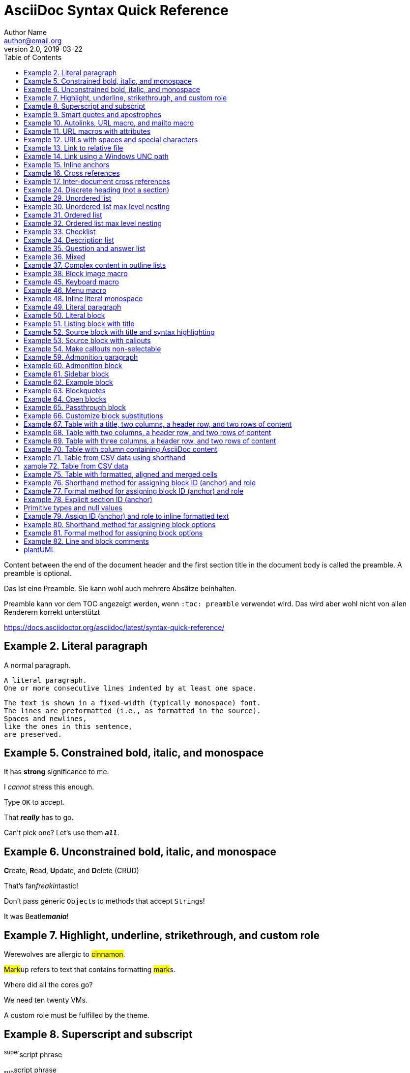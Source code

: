= AsciiDoc Syntax Quick Reference
Author Name <author@email.org>
v2.0, 2019-03-22
:page-layout: page
:page-header: no
:toc:
:homepage: https://example.org
// :source-highlighter: rouge

Content between the end of the document header and the first section title in the document body is called the preamble. A preamble is optional.

Das ist eine Preamble. Sie kann wohl auch mehrere Absätze beinhalten.

Preamble kann vor dem TOC angezeigt werden, wenn `:toc: preamble` verwendet wird. Das wird aber wohl nicht von allen Renderern korrekt unterstützt

https://docs.asciidoctor.org/asciidoc/latest/syntax-quick-reference/

== Example 2. Literal paragraph

A normal paragraph.

 A literal paragraph.
 One or more consecutive lines indented by at least one space.

 The text is shown in a fixed-width (typically monospace) font.
 The lines are preformatted (i.e., as formatted in the source).
 Spaces and newlines,
 like the ones in this sentence,
 are preserved.

== Example 5. Constrained bold, italic, and monospace

It has *strong* significance to me.

I _cannot_ stress this enough.

Type `OK` to accept.

That *_really_* has to go.

Can't pick one? Let's use them `*_all_*`.

== Example 6. Unconstrained bold, italic, and monospace

**C**reate, **R**ead, **U**pdate, and **D**elete (CRUD)

That's fan__freakin__tastic!

Don't pass generic ``Object``s to methods that accept ``String``s!

It was Beatle**__mania__**!

== Example 7. Highlight, underline, strikethrough, and custom role

Werewolves are allergic to #cinnamon#.

##Mark##up refers to text that contains formatting ##mark##s.

Where did all the [.underline]#cores# go?

We need [.line-through]#ten# twenty VMs.

A [.myrole]#custom role# must be fulfilled by the theme.

== Example 8. Superscript and subscript

^super^script phrase

~sub~script phrase

== Example 9. Smart quotes and apostrophes

"`double curved quotes`"

'`single curved quotes`'

Olaf's desk was a mess.

A ``std::vector```'s size is the number of items it contains.

All of the werewolves`' desks were a mess.

Olaf had been with the company since the `'00s.

== Example 10. Autolinks, URL macro, and mailto macro

https://asciidoctor.org - automatic!

https://asciidoctor.org[Asciidoctor]

devel@discuss.example.org

mailto:devel@discuss.example.org[Discuss]

mailto:join@discuss.example.org[Subscribe,Subscribe me,I want to join!]

== Example 11. URL macros with attributes

https://discuss.asciidoctor.org[Discuss Asciidoctor,role=external,window=_blank]

https://discuss.asciidoctor.org[Discuss Asciidoctor^]

== Example 12. URLs with spaces and special characters

link:++https://example.org/?q=[a b]++[URL with special characters]

https://example.org/?q=%5Ba%20b%5D[URL with special characters]

== Example 13. Link to relative file

link:index.html[Docs]

== Example 14. Link using a Windows UNC path

link:\\server\share\whitepaper.pdf[Whitepaper]

== Example 15. Inline anchors

[[bookmark-a]]Inline anchors make arbitrary content referenceable.

[#bookmark-b]#Inline anchors can be applied to a phrase like this one.#

anchor:bookmark-c[]Use a cross reference to link to this location.

[[bookmark-d,last paragraph]]The xreflabel attribute will be used as link text in the cross-reference link.

== Example 16. Cross references

See <<paragraphs>> to learn how to write paragraphs.

Learn how to organize the document into <<section-titles,sections>>.

== Example 17. Inter-document cross references

Refer to xref:document-b.adoc#section-b[Section B of Document B] for more information.

If you never return from xref:document-b.adoc[Document B], we'll send help.

== Example 24. Discrete heading (not a section)

[discrete]
== I'm an independent heading!

== Example 29. Unordered list

* List item
** Nested list item
*** Nested list item
* List item
 ** Another nested list item
* List item

== Example 30. Unordered list max level nesting
* Level 1 list item
** Level 2 list item
*** Level 3 list item
**** Level 4 list item
***** Level 5 list item
****** Level 6
* Level 1 list item

== Example 31. Ordered list

. Step 1
. Step 2
.. Step 2a
.. Step 2b
. Step 3

== Example 32. Ordered list max level nesting

. Level 1 list item
.. Level 2 list item
... Level 3 list item
.... Level 4 list item
..... Level 5 list item
...... Level 6
. Level 1 list item

== Example 33. Checklist

* [*] checked
* [x] also checked
* [ ] not checked
* normal list item

== Example 34. Description list

First term:: The description can be placed on the same line
as the term.
Second term::
Description of the second term.
The description can also start on its own line.

== Example 35. Question and answer list

[qanda]
What is the answer?::
This is the answer.

Have you seen my duck?:: No.

== Example 36. Mixed

Operating Systems::
  Linux:::
    . Fedora
      * Desktop
    . Ubuntu
      * Desktop
      * Server
  BSD:::
    . FreeBSD
    . NetBSD

Cloud Providers::
  PaaS:::
    . OpenShift
    . CloudBees
  IaaS:::
    . Amazon EC2
    . Rackspace

== Example 37. Complex content in outline lists

* Every list item has at least one paragraph of content,
  which may be wrapped, even using a hanging indent.
+
Additional paragraphs or blocks are adjoined by putting
a list continuation on a line adjacent to both blocks.
+
list continuation:: a plus sign (`{plus}`) on a line by itself

* A literal paragraph does not require a list continuation.

 $ cd projects/my-book

* AsciiDoc lists may contain any complex content.
+
|===
|Column 1, Header Row |Column 2, Header Row

|Column 1, Row 1
|Column 2, Row 1
|===

== Example 38. Block image macro

image::sunset.jpg[]

image::sunset.jpg[Sunset]

.A mountain sunset
[#img-sunset]
[caption="Figure 1: ",link=https://www.flickr.com/photos/javh/5448336655]
image::sunset.jpg[Sunset,200,100]

image::https://asciidoctor.org/images/octocat.jpg[GitHub mascot]

== Example 45. Keyboard macro

|===
|Shortcut |Purpose

|kbd:[F11]
|Toggle fullscreen

|kbd:[Ctrl+T]
|Open a new tab
|===

== Example 46. Menu macro

To save the file, select menu:File[Save].

Select menu:View[Zoom > Reset] to reset the zoom level to the default setting.


== Example 48. Inline literal monospace

Output literal monospace text such as `+{backtick}+` or `+http://localhost:8080+` by enclosing the text in a pair of pluses surrounded by a pair backticks.

== Example 49. Literal paragraph

Normal line.

 Indent line by one space to create a literal line.

Normal line.

== Example 50. Literal block
....
error: 1954 Forbidden search
absolutely fatal: operation lost in the dodecahedron of doom

Would you like to try again? y/n
....

== Example 51. Listing block with title
.Gemfile.lock
----
GEM
  remote: https://rubygems.org/
  specs:
    asciidoctor (2.0.12)

PLATFORMS
  ruby

DEPENDENCIES
  asciidoctor (~> 2.0.12)
----

== Example 52. Source block with title and syntax highlighting
.Some Ruby code
[source,ruby]
----
require 'sinatra'

get '/hi' do
  "Hello World!"
end
----


You must enable source highlighting by setting the source-highlighter attribute in the document header, CLI, or API.

:source-highlighter: rouge

== Example 53. Source block with callouts
[source,ruby]
----
require 'sinatra' // <1>

get '/hi' do // <2>
  "Hello World!" // <3>
end
----
<1> Library import
<2> URL mapping
<3> HTTP response body

== Example 54. Make callouts non-selectable
----
line of code // <1>
line of code # <2>
line of code ;; <3>
line of code <!--4-->
----
<1> A callout behind a line comment for C-style languages.
<2> A callout behind a line comment for Ruby, Python, Perl, etc.
<3> A callout behind a line comment for Clojure.
<4> A callout behind a line comment for XML or SGML languages like HTML.

== Example 59. Admonition paragraph
NOTE: An admonition draws attention to auxiliary information.

Here are the other built-in admonition types:

TIP: Pro tip...

IMPORTANT: Don't forget...

WARNING: Watch out for...

CAUTION: Ensure that...

== Example 60. Admonition block
[NOTE]
====
An admonition block may contain complex content.

.A list
- one
- two
- three

Another paragraph.
====

== Example 61. Sidebar block

.Optional Title
****
Sidebars are used to visually separate auxiliary bits of content
that supplement the main text.
****

== Example 62. Example block
====
Here's a sample AsciiDoc document:

----
= Title of Document
Doc Writer
:toc:

This guide provides...
----

The document header is useful, but not required.
====

== Example 63. Blockquotes
[quote, Abraham Lincoln, Address delivered at the dedication of the Cemetery at Gettysburg]
____
Four score and seven years ago our fathers brought forth
on this continent a new nation...
____

[quote, Albert Einstein]
A person who never made a mistake never tried anything new.

____
A person who never made a mistake never tried anything new.
____

[quote, Charles Lutwidge Dodgson, 'Mathematician and author, also known as https://en.wikipedia.org/wiki/Lewis_Carroll[Lewis Carroll]']
____
If you don't know where you are going, any road will get you there.
____

"I hold it that a little rebellion now and then is a good thing,
and as necessary in the political world as storms in the physical."
-- Thomas Jefferson, Papers of Thomas Jefferson: Volume 11

== Example 64. Open blocks
--
An open block can be an anonymous container,
or it can masquerade as any other block.
--

[source]
--
puts "I'm a source block!"
--

== Example 65. Passthrough block
++++
<p>
Content in a passthrough block is passed to the output unprocessed.
That means you can include raw HTML, like this embedded Gist:
</p>

<script src="https://gist.github.com/mojavelinux/5333524.js">
</script>
++++

== Example 66. Customize block substitutions
:release-version: 2.0.12

[source,xml,subs=attributes+]
----
<dependency>
  <groupId>org.asciidoctor</groupId>
  <artifactId>asciidoctor-java-integration</artifactId>
  <version>{release-version}</version>
</dependency>
----

== Example 67. Table with a title, two columns, a header row, and two rows of content
.Table Title
|===
|Column 1, Header Row |Column 2, Header Row 

|Cell in column 1, row 1
|Cell in column 2, row 1

|Cell in column 1, row 2
|Cell in column 2, row 2
|===

== Example 68. Table with two columns, a header row, and two rows of content
[%header,cols=2*] 
|===
|Name of Column 1
|Name of Column 2

|Cell in column 1, row 1
|Cell in column 2, row 1

|Cell in column 1, row 2
|Cell in column 2, row 2
|===

== Example 69. Table with three columns, a header row, and two rows of content
.Applications
[cols="1,1,2"] 
|===
|Name |Category |Description

|Firefox
|Browser
|Mozilla Firefox is an open source web browser.
It's designed for standards compliance,
performance, portability.

|Arquillian
|Testing
|An innovative and highly extensible testing platform.
Empowers developers to easily create real, automated tests.
|===

== Example 70. Table with column containing AsciiDoc content
[cols="2,2,5a"]
|===
|Firefox
|Browser
|Mozilla Firefox is an open source web browser.

It's designed for:

* standards compliance
* performance
* portability

https://getfirefox.com[Get Firefox]!
|===

== Example 71. Table from CSV data using shorthand
,===
Artist,Track,Genre

Baauer,Harlem Shake,Hip Hop
,===

== xample 72. Table from CSV data
[%header,format=csv]
|===
Artist,Track,Genre
Baauer,Harlem Shake,Hip Hop
The Lumineers,Ho Hey,Folk Rock
|===

== Example 75. Table with formatted, aligned and merged cells
[cols="e,m,^,>s",width="25%"]
|===
|1 >s|2 |3 |4
^|5 2.2+^.^|6 .3+<.>m|7
^|8
|9 2+>|10
|===

== Example 76. Shorthand method for assigning block ID (anchor) and role
[#goals.incremental]
* Goal 1
* Goal 2

== Example 77. Formal method for assigning block ID (anchor) and role
[id="goals",role="incremental"]
* Goal 1
* Goal 2

== Example 78. Explicit section ID (anchor)
[#null-values]
== Primitive types and null values

== Example 79. Assign ID (anchor) and role to inline formatted text
[#id-name.role-name]`monospace text`

[#free-world.goals]*free the world*

== Example 80. Shorthand method for assigning block options
[%header%footer%autowidth]
|===
|Header A |Header B
|Footer A |Footer B
|===

== Example 81. Formal method for assigning block options
[options="header,footer,autowidth"]
|===
|Header A |Header B
|Footer A |Footer B
|===

// options can be shorted to opts
[opts="header,footer,autowidth"]
|===
|Header A |Header B
|Footer A |Footer B
|===

== Example 82. Line and block comments
// A single-line comment

////
A multi-line comment.

Notice it's a delimited block.
////

== plantUML

https://jaxenter.de/hitchhikers-guide-docs-code-diagramme-66357

.Sequenzdiagramm
[plantuml,seq1,png]
----
actor Benutzer
Benutzer ->  Browser
  Browser ->  Server
    Server ->  Datenbank
    Server <-- Datenbank
  Browser <-- Server
Benutzer <-- Browser
----

.Sequenzdiagramm
[plantuml,seq2,svg]
----
actor Benutzer
Benutzer ->  Browser
  Browser ->  Server
    Server ->  Datenbank
    Server <-- Datenbank
  Browser <-- Server
Benutzer <-- Browser
----

